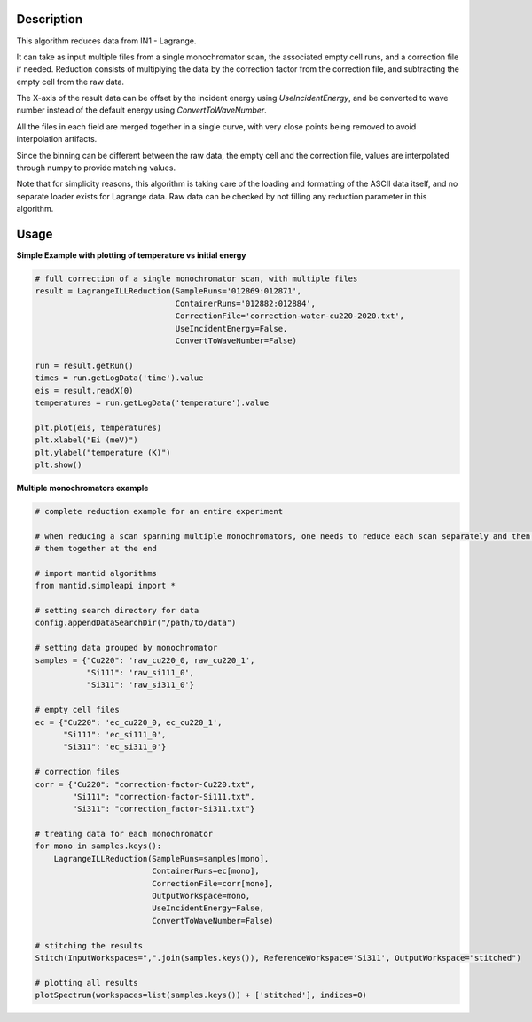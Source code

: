 .. algorithm::

.. summary::

.. relatedalgorithms::

.. properties::


Description
-----------
This algorithm reduces data from IN1 - Lagrange.

It can take as input multiple files from a single monochromator scan, the associated empty cell runs, and a correction file
if needed. Reduction consists of multiplying the data by the correction factor from the correction file, and subtracting
the empty cell from the raw data.

The X-axis of the result data can be offset by the incident energy using `UseIncidentEnergy`, and be converted to wave
number instead of the default energy using `ConvertToWaveNumber`.

All the files in each field are merged together in a single curve, with very close points being removed to avoid
interpolation artifacts.

Since the binning can be different between the raw data, the empty cell and the correction file, values are interpolated
through numpy to provide matching values.

Note that for simplicity reasons, this algorithm is taking care of the loading and formatting of the ASCII data itself,
and no separate loader exists for Lagrange data. Raw data can be checked by not filling any reduction parameter in this
algorithm.


Usage
-----

**Simple Example with plotting of temperature vs initial energy**

.. code-block:: python

    # full correction of a single monochromator scan, with multiple files
    result = LagrangeILLReduction(SampleRuns='012869:012871',
                                  ContainerRuns='012882:012884',
                                  CorrectionFile='correction-water-cu220-2020.txt',
                                  UseIncidentEnergy=False,
                                  ConvertToWaveNumber=False)

    run = result.getRun()
    times = run.getLogData('time').value
    eis = result.readX(0)
    temperatures = run.getLogData('temperature').value

    plt.plot(eis, temperatures)
    plt.xlabel("Ei (meV)")
    plt.ylabel("temperature (K)")
    plt.show()


**Multiple monochromators example**

.. code-block:: python

    # complete reduction example for an entire experiment

    # when reducing a scan spanning multiple monochromators, one needs to reduce each scan separately and then merge
    # them together at the end

    # import mantid algorithms
    from mantid.simpleapi import *

    # setting search directory for data
    config.appendDataSearchDir("/path/to/data")

    # setting data grouped by monochromator
    samples = {"Cu220": 'raw_cu220_0, raw_cu220_1',
               "Si111": 'raw_si111_0',
               "Si311": 'raw_si311_0'}

    # empty cell files
    ec = {"Cu220": 'ec_cu220_0, ec_cu220_1',
          "Si111": 'ec_si111_0',
          "Si311": 'ec_si311_0'}

    # correction files
    corr = {"Cu220": "correction-factor-Cu220.txt",
            "Si111": "correction-factor-Si111.txt",
            "Si311": "correction_factor-Si311.txt"}

    # treating data for each monochromator
    for mono in samples.keys():
        LagrangeILLReduction(SampleRuns=samples[mono],
                             ContainerRuns=ec[mono],
                             CorrectionFile=corr[mono],
                             OutputWorkspace=mono,
                             UseIncidentEnergy=False,
                             ConvertToWaveNumber=False)

    # stitching the results
    Stitch(InputWorkspaces=",".join(samples.keys()), ReferenceWorkspace='Si311', OutputWorkspace="stitched")

    # plotting all results
    plotSpectrum(workspaces=list(samples.keys()) + ['stitched'], indices=0)

.. categories::

.. sourcelink::
